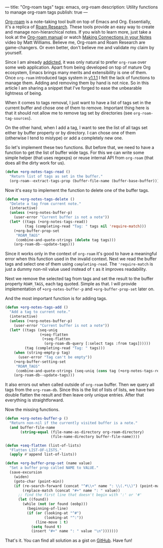 ---
title: "Org-roam tags"
tags: emacs, org-roam
description: Utility functions to manage org-roam tags
publish: true
---

[[https://github.com/org-roam/org-roam][Org-roam]] is a note-taking tool built on top of Emacs and Org. Essentially, it's
a replica of [[https://roamresearch.com][Roam Research]]. These tools provide an easy way to create and manage
non-hierarchical notes. If you wish to learn more, just take a look at the
[[https://org-roam.github.io/org-roam/manual/][Org-roam manual]] or watch [[https://www.youtube.com/watch?v=Lg61ocfxk3c][Making Connections in your Notes]] video by Matt
Williams. Believe me, Org-roam and Roam Research are game-changers. Or even
better, don't believe me and validate my claim by yourself.

Since I am already [[https://d12frosted.io/posts/2016-12-20-Being-an-org-mode-addict.html][addicted]], it was only natural to prefer =org-roam= over some
web application. Apart from being developed on top of mature Org ecosystem,
Emacs brings many merits and extensibility is one of them. Once =org-roam=
introduced tags system in [[https://github.com/org-roam/org-roam/blob/master/CHANGELOG.md#111-18-05-2020][v1.1.1]] I felt the lack of functions to manage them.
Adding and removing them by hand is not nice. So in this article I am sharing a
snippet that I've forged to ease the unbearable lightness of being.

#+BEGIN_HTML
<!--more-->
#+END_HTML

#+BEGIN_EXPORT html
<div class="post-image post-image">
<img src="/images/org-roam-tags-demo.gif" />
</div>
#+END_EXPORT

When it comes to tags removal, I just want to have a list of tags set in the
current buffer and chose one of them to remove. Important thing here is that it
should not allow me to remove tag set by directories (see
=org-roam-tag-sources=).

On the other hand, when I add a tag, I want to see the list of all tags set
either by buffer property or by directory. I can chose one of them (otherwise I
tend to mistype) or add a completely new one.

So let's implement these two functions. But before that, we need to have a
function to get the list of buffer wide tags. For this we can write some simple
helper (that uses regexps) or reuse internal API from =org-roam= (that does all
the dirty work for us).

#+begin_src emacs-lisp
  (defun +org-notes-tags-read ()
    "Return list of tags as set in the buffer."
    (org-roam--extract-tags-prop (buffer-file-name (buffer-base-buffer))))
#+end_src

Now it's easy to implement the function to delete one of the buffer tags.

#+begin_src emacs-lisp
  (defun +org-notes-tags-delete ()
    "Delete a tag from current note."
    (interactive)
    (unless (+org-notes-buffer-p)
      (user-error "Current buffer is not a note"))
    (let* ((tags (+org-notes-tags-read))
           (tag (completing-read "Tag: " tags nil 'require-match)))
      (+org-buffer-prop-set
       "ROAM_TAGS"
       (combine-and-quote-strings (delete tag tags)))
      (org-roam-db--update-tags)))
#+end_src

Since it works only in the context of =org-roam= it's good to have a meaningful
error when this function used in the invalid context. Next we read the buffer
tags and select one of them using =completing-read=. The ='require-match= is
just a dummy non-nil value used instead of =t= as it improves readability.

Next we remove the selected tag from tags and set the result to the buffer
property =ROAM_TAGS=, each tag quoted. Simple as that. I will provide
implementation of =+org-notes-buffer-p= and =+org-buffer-prop-set= later on.

And the most important function is for adding tags.

#+begin_src emacs-lisp
  (defun +org-notes-tags-add ()
    "Add a tag to current note."
    (interactive)
    (unless (+org-notes-buffer-p)
      (user-error "Current buffer is not a note"))
    (let* ((tags (seq-uniq
                  (+seq-flatten
                   (+seq-flatten
                    (org-roam-db-query [:select tags :from tags])))))
           (tag (completing-read "Tag: " tags)))
      (when (string-empty-p tag)
        (user-error "Tag can't be empty"))
      (+org-buffer-setting-set
       "ROAM_TAGS"
       (combine-and-quote-strings (seq-uniq (cons tag (+org-notes-tags-read)))))
      (org-roam-db--update-tags)))
#+end_src

It also errors out when called outside of =org-roam= buffer. Then we query all
tags from the =org-roam-db=. Since this is the list of lists of lists, we have
two double flatten the result and then leave only unique entries. After that
everything is straightforward.

Now the missing functions.

#+begin_src emacs-lisp
  (defun +org-notes-buffer-p ()
    "Return non-nil if the currently visited buffer is a note."
    (and buffer-file-name
         (string-equal (file-name-as-directory org-roam-directory)
                       (file-name-directory buffer-file-name))))

  (defun +seq-flatten (list-of-lists)
    "Flatten LIST-OF-LISTS."
    (apply #'append list-of-lists))

  (defun +org-buffer-prop-set (name value)
    "Set a buffer prop called NAME to VALUE."
    (save-excursion
      (widen)
      (goto-char (point-min))
      (if (re-search-forward (concat "^#\\+" name ": \\(.*\\)") (point-max) t)
          (replace-match (concat "#+" name ": " value))
        ;; find the first line that doesn't begin with ':' or '#'
        (let ((found))
          (while (not (or found (eobp)))
            (beginning-of-line)
            (if (or (looking-at "^#")
                    (looking-at "^:"))
                (line-move 1 t)
              (setq found t)
              (insert "#+" name ": " value "\n")))))))
#+end_src

That's it. You can find all solution as a gist on [[https://gist.github.com/d12frosted/4a55f3d072a813159c1d7b31c21bac9a][GitHub]]. Have fun!
